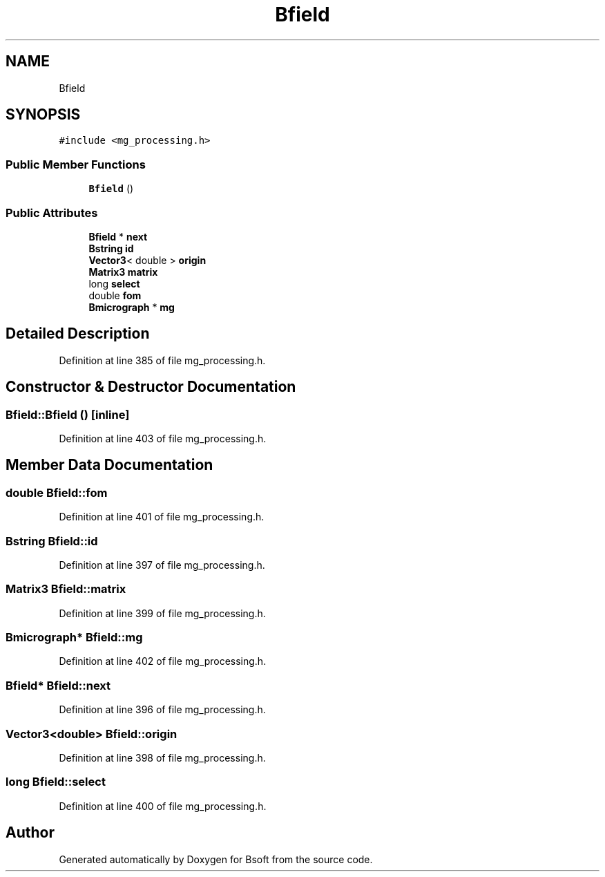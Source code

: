 .TH "Bfield" 3 "Wed Sep 1 2021" "Version 2.1.0" "Bsoft" \" -*- nroff -*-
.ad l
.nh
.SH NAME
Bfield
.SH SYNOPSIS
.br
.PP
.PP
\fC#include <mg_processing\&.h>\fP
.SS "Public Member Functions"

.in +1c
.ti -1c
.RI "\fBBfield\fP ()"
.br
.in -1c
.SS "Public Attributes"

.in +1c
.ti -1c
.RI "\fBBfield\fP * \fBnext\fP"
.br
.ti -1c
.RI "\fBBstring\fP \fBid\fP"
.br
.ti -1c
.RI "\fBVector3\fP< double > \fBorigin\fP"
.br
.ti -1c
.RI "\fBMatrix3\fP \fBmatrix\fP"
.br
.ti -1c
.RI "long \fBselect\fP"
.br
.ti -1c
.RI "double \fBfom\fP"
.br
.ti -1c
.RI "\fBBmicrograph\fP * \fBmg\fP"
.br
.in -1c
.SH "Detailed Description"
.PP 
Definition at line 385 of file mg_processing\&.h\&.
.SH "Constructor & Destructor Documentation"
.PP 
.SS "Bfield::Bfield ()\fC [inline]\fP"

.PP
Definition at line 403 of file mg_processing\&.h\&.
.SH "Member Data Documentation"
.PP 
.SS "double Bfield::fom"

.PP
Definition at line 401 of file mg_processing\&.h\&.
.SS "\fBBstring\fP Bfield::id"

.PP
Definition at line 397 of file mg_processing\&.h\&.
.SS "\fBMatrix3\fP Bfield::matrix"

.PP
Definition at line 399 of file mg_processing\&.h\&.
.SS "\fBBmicrograph\fP* Bfield::mg"

.PP
Definition at line 402 of file mg_processing\&.h\&.
.SS "\fBBfield\fP* Bfield::next"

.PP
Definition at line 396 of file mg_processing\&.h\&.
.SS "\fBVector3\fP<double> Bfield::origin"

.PP
Definition at line 398 of file mg_processing\&.h\&.
.SS "long Bfield::select"

.PP
Definition at line 400 of file mg_processing\&.h\&.

.SH "Author"
.PP 
Generated automatically by Doxygen for Bsoft from the source code\&.
